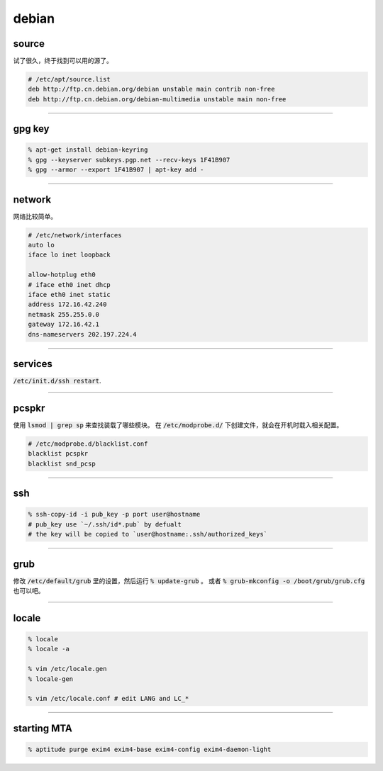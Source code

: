 ========
 debian
========

source
=======

试了很久，终于找到可以用的源了。

.. code::

    # /etc/apt/source.list
    deb http://ftp.cn.debian.org/debian unstable main contrib non-free
    deb http://ftp.cn.debian.org/debian-multimedia unstable main non-free

-------------------------------------------------------------------------------

gpg key
========

.. code::

    % apt-get install debian-keyring
    % gpg --keyserver subkeys.pgp.net --recv-keys 1F41B907
    % gpg --armor --export 1F41B907 | apt-key add -

-------------------------------------------------------------------------------

network
========

网络比较简单。

.. code::

    # /etc/network/interfaces
    auto lo
    iface lo inet loopback

    allow-hotplug eth0
    # iface eth0 inet dhcp
    iface eth0 inet static
    address 172.16.42.240
    netmask 255.255.0.0
    gateway 172.16.42.1
    dns-nameservers 202.197.224.4

-------------------------------------------------------------------------------

services
=========

:code:`/etc/init.d/ssh restart`.

-------------------------------------------------------------------------------

pcspkr
=======

使用 :code:`lsmod | grep sp` 来查找装载了哪些模块。
在 :code:`/etc/modprobe.d/` 下创建文件，就会在开机时载入相关配置。

.. code::

    # /etc/modprobe.d/blacklist.conf
    blacklist pcspkr
    blacklist snd_pcsp

-------------------------------------------------------------------------------

ssh
====

.. code::

    % ssh-copy-id -i pub_key -p port user@hostname
    # pub_key use `~/.ssh/id*.pub` by defualt
    # the key will be copied to `user@hostname:.ssh/authorized_keys`

-------------------------------------------------------------------------------

grub
=====

修改 :code:`/etc/default/grub` 里的设置，然后运行 :code:`% update-grub` 。
或者 :code:`% grub-mkconfig -o /boot/grub/grub.cfg` 也可以吧。

-------------------------------------------------------------------------------

locale
=======

.. code::

    % locale
    % locale -a

    % vim /etc/locale.gen
    % locale-gen

    % vim /etc/locale.conf # edit LANG and LC_*

-------------------------------------------------------------------------------

starting MTA
=============

.. code::

    % aptitude purge exim4 exim4-base exim4-config exim4-daemon-light

